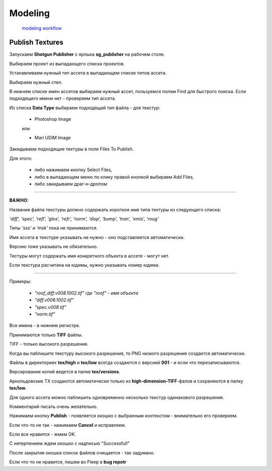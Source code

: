 Modeling 
==========

 `modeling workflow <https://drive.google.com/file/d/0B3aO3ljSSlafVm5XcVF2NGJCUkE/view>`_
 
Publish Textures
------------------

.. image:: _templates/shotgun_publisher.png
	:align: center
	
Запускаем **Shotgun Publisher** с ярлыка **sg_publisher** на рабочем столе.

Выбираем проект из выпадающего списка проектов.

Устанавливаем нужный тип ассета в выпадающем списке типов ассета.

Выбираем нужный степ.

В нижнем списке имен ассетов выбираем нужный ассет, пользуемся полем Find для быстрого поиска. Если подходящего имени нет - проверяем тип ассета.

Из списка **Data Type** выбираем подходящий тип файла - для текстур:

	* Photoshop Image

	или

	* Mari UDIM Image
	

Закидываем подходящие тектуры в поле Files To Publish.

Для этого:

	* либо нажимаем кнопку Select Files,
	
	* либо в выпадающем меню по клику правой кнопкой выбираем Add Files,
	
	* либо закидываем драг-н-дропом
	
_______
	
**ВАЖНО:**

Название файла текстуры должно содержать короткое имя типа тектуры из следующего списка:
	
*'diff', 'spec', 'refl', 'glos', 'refr', 'norm', 'disp', 'bump', 'tran', 'emis', 'roug'*

Типы *'sss'* и *'msk'* пока не принимаются.

Имя ассета в текстуре указывать не нужно - оно подставляется автоматически.

Версию тоже указывать не обязательно.

Тестуры могут содержать имя конкретного объекта в ассете - могут нет.

Если текстура расчитана на юдимы, нужно указывать номер юдима.

_______

Примеры:

	* *"roof_diff.v008.1002.tif" где "roof" - имя объекта*
	
	* *"diff.v008.1002.tif"*
	
	* *"spec.v008.tif"*
	
	* *"norm.tif"*

Все имена - в нижнем регистре.

Принимаются только **TIFF** файлы.

TIFF - только высокого разрешения.

Когда вы паблишите текстуру высокого разрешения, то PNG низкого разрешения создается автоматически.

Файлы в директориях **tex/high** и **tex/low** всегда создаются с версией **001** - и если что перезаписываются.

Версирование копий ведется в папке **tex/versions**.

Арнольдовские TX создаются автоматически только из **high-dimension-TIFF**-фалов и сохраняются в папку **tex/low**.

Для одного ассета можно паблишить одновременно несколько текстур одинакового разрешения.

Комментарий писать очень желательно.

Нажимаем кнопку **Publish** - появляется окошко с выбранным контекстом - внимательно его проверяем.

Если что-то не так - нажимаем **Cancel** и исправляем.

Если все нравится - жмем OK.

С нетерпением ждем окошко с надписью "Successful!"

После закрытия окошка список файлов очищается - так задумано.

Если что-то не нравится, пишем во Fleep в **bug repotr**